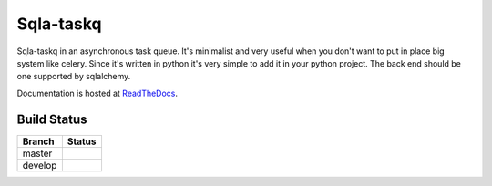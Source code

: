 Sqla-taskq
##########

Sqla-taskq in an asynchronous task queue. It's minimalist and very useful when you don't want to put in place big system like celery. Since it's written in python it's very simple to add it in your python project. The back end should be one supported by sqlalchemy.


Documentation is hosted at `ReadTheDocs <http://sqla-taskq.rtfd.org>`_.


Build Status
------------

.. |master| image:: https://secure.travis-ci.org/LeResKP/sqla-taskq.png?branch=master
   :alt: Build Status - master branch
   :target: https://travis-ci.org/LeResKP/sqla-taskq

.. |develop| image:: https://secure.travis-ci.org/LeResKP/sqla-taskq.png?branch=develop
   :alt: Build Status - develop branch
   :target: https://travis-ci.org/LeResKP/sqla-taskq

+----------+-----------+
| Branch   | Status    |
+==========+===========+
| master   | |master|  |
+----------+-----------+
| develop  | |develop| |
+----------+-----------+
